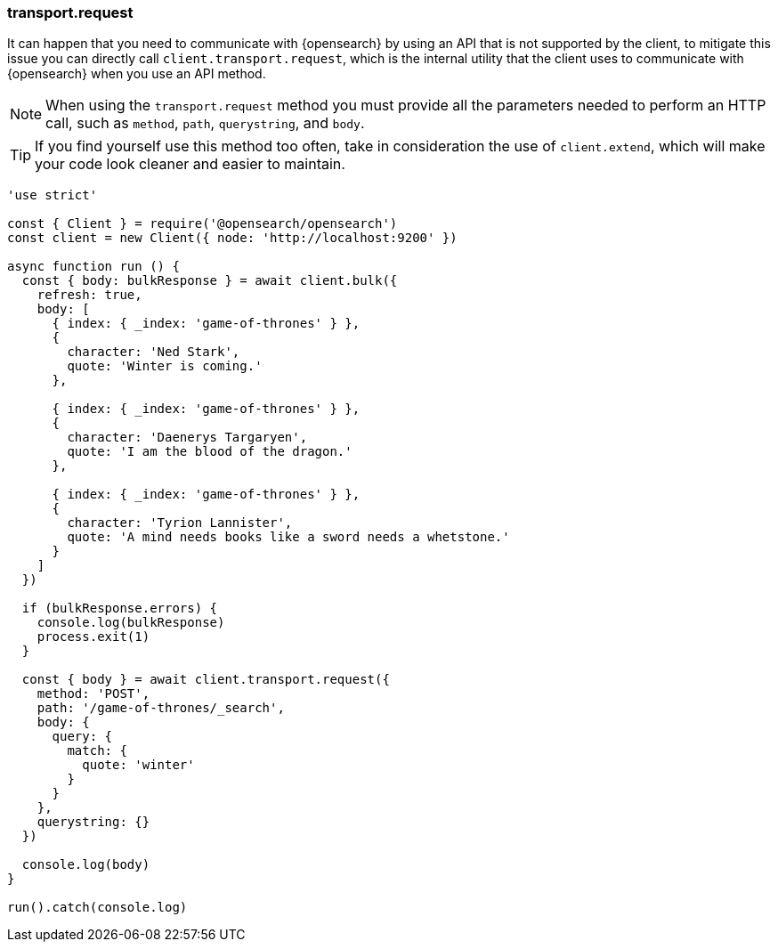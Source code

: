 [[transport_request_examples]]
=== transport.request

It can happen that you need to communicate with {opensearch} by using an API that is not 
supported by the client, to mitigate this issue you can directly call 
`client.transport.request`, which is the internal utility that the client uses 
to communicate with {opensearch} when you use an API method.

NOTE: When using the `transport.request` method you must provide all the 
parameters needed to perform an HTTP call, such as `method`, `path`, 
`querystring`, and `body`.


TIP: If you find yourself use this method too often, take in consideration the 
use of `client.extend`, which will make your code look cleaner and easier to 
maintain.

[source,js]
----
'use strict'

const { Client } = require('@opensearch/opensearch')
const client = new Client({ node: 'http://localhost:9200' })

async function run () {
  const { body: bulkResponse } = await client.bulk({
    refresh: true,
    body: [
      { index: { _index: 'game-of-thrones' } },
      {
        character: 'Ned Stark',
        quote: 'Winter is coming.'
      },

      { index: { _index: 'game-of-thrones' } },
      {
        character: 'Daenerys Targaryen',
        quote: 'I am the blood of the dragon.'
      },

      { index: { _index: 'game-of-thrones' } },
      {
        character: 'Tyrion Lannister',
        quote: 'A mind needs books like a sword needs a whetstone.'
      }
    ]
  })

  if (bulkResponse.errors) {
    console.log(bulkResponse)
    process.exit(1)
  }

  const { body } = await client.transport.request({
    method: 'POST',
    path: '/game-of-thrones/_search',
    body: {
      query: {
        match: {
          quote: 'winter'
        }
      }
    },
    querystring: {}
  })

  console.log(body)
}

run().catch(console.log)
----
